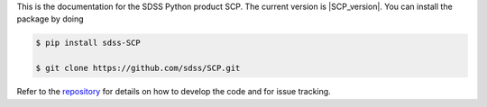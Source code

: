 This is the documentation for the SDSS Python product SCP. The current version is |SCP_version|. You can install the package by doing

.. code-block:: console

  $ pip install sdss-SCP
   
  $ git clone https://github.com/sdss/SCP.git

Refer to the `repository <https://github.com/sdss/SCP.git>`__ for details on how to develop the code and for issue tracking.


